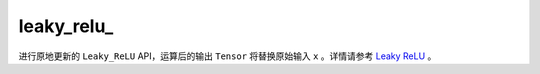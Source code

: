 .. _cn_api_paddle_nn_functional_leaky_relu_:

leaky_relu\_
-------------------------------

.. py:function:: paddle.nn.functional.leaky_relu_(x, negative_slope=0.01, name=None)

进行原地更新的 ``Leaky_ReLU`` API，运算后的输出 ``Tensor`` 将替换原始输入 ``x`` 。详情请参考 `Leaky ReLU <https://www.paddlepaddle.org.cn/documentation/docs/zh/develop/api/paddle/nn/functional/leaky_relu_cn.html#leaky-relu>`_ 。
